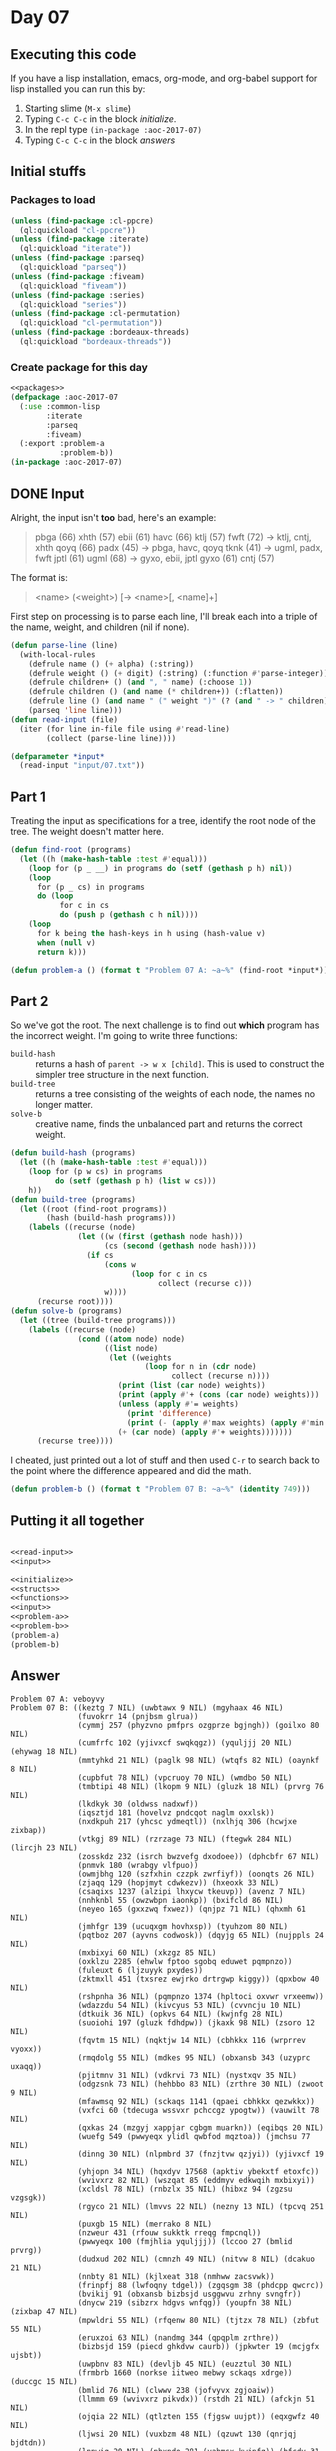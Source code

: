 #+STARTUP: indent contents
#+OPTIONS: num:nil toc:nil
* Day 07
** Executing this code
If you have a lisp installation, emacs, org-mode, and org-babel
support for lisp installed you can run this by:
1. Starting slime (=M-x slime=)
2. Typing =C-c C-c= in the block [[initialize][initialize]].
3. In the repl type =(in-package :aoc-2017-07)=
4. Typing =C-c C-c= in the block [[answers][answers]]
** Initial stuffs
*** Packages to load
#+NAME: packages
#+BEGIN_SRC lisp :results silent
  (unless (find-package :cl-ppcre)
    (ql:quickload "cl-ppcre"))
  (unless (find-package :iterate)
    (ql:quickload "iterate"))
  (unless (find-package :parseq)
    (ql:quickload "parseq"))
  (unless (find-package :fiveam)
    (ql:quickload "fiveam"))
  (unless (find-package :series)
    (ql:quickload "series"))
  (unless (find-package :cl-permutation)
    (ql:quickload "cl-permutation"))
  (unless (find-package :bordeaux-threads)
    (ql:quickload "bordeaux-threads"))
#+END_SRC
*** Create package for this day
#+NAME: initialize
#+BEGIN_SRC lisp :noweb yes :results silent
  <<packages>>
  (defpackage :aoc-2017-07
    (:use :common-lisp
          :iterate
          :parseq
          :fiveam)
    (:export :problem-a
             :problem-b))
  (in-package :aoc-2017-07)
#+END_SRC
** DONE Input
Alright, the input isn't *too* bad, here's an example:
#+BEGIN_QUOTE
pbga (66)
xhth (57)
ebii (61)
havc (66)
ktlj (57)
fwft (72) -> ktlj, cntj, xhth
qoyq (66)
padx (45) -> pbga, havc, qoyq
tknk (41) -> ugml, padx, fwft
jptl (61)
ugml (68) -> gyxo, ebii, jptl
gyxo (61)
cntj (57)
#+END_QUOTE
The format is:
#+BEGIN_QUOTE
<name> (<weight>) [-> <name>[, <name]+]
#+END_QUOTE

First step on processing is to parse each line, I'll break each into a
triple of the name, weight, and children (nil if none).

#+NAME: read-input
#+BEGIN_SRC lisp :results silent
  (defun parse-line (line)
    (with-local-rules
      (defrule name () (+ alpha) (:string))
      (defrule weight () (+ digit) (:string) (:function #'parse-integer))
      (defrule children+ () (and ", " name) (:choose 1))
      (defrule children () (and name (* children+)) (:flatten))
      (defrule line () (and name " (" weight ")" (? (and " -> " children))) (:choose 0 2 '(4 1)))
      (parseq 'line line)))
  (defun read-input (file)
    (iter (for line in-file file using #'read-line)
          (collect (parse-line line))))
#+END_SRC
#+NAME: input
#+BEGIN_SRC lisp :noweb yes :results silent
  (defparameter *input*
    (read-input "input/07.txt"))
#+END_SRC
** Part 1
Treating the input as specifications for a tree, identify the root
node of the tree. The weight doesn't matter here.

#+NAME: find-root
#+BEGIN_SRC lisp :noweb yes :results silent
  (defun find-root (programs)
    (let ((h (make-hash-table :test #'equal)))
      (loop for (p _ __) in programs do (setf (gethash p h) nil))
      (loop
        for (p _ cs) in programs
        do (loop
             for c in cs
             do (push p (gethash c h nil))))
      (loop
        for k being the hash-keys in h using (hash-value v)
        when (null v)
        return k)))
#+END_SRC

#+NAME: problem-a
#+BEGIN_SRC lisp :noweb yes :results silent
  (defun problem-a () (format t "Problem 07 A: ~a~%" (find-root *input*)))
#+END_SRC
** Part 2
So we've got the root. The next challenge is to find out *which*
program has the incorrect weight. I'm going to write three functions:
- =build-hash= :: returns a hash of =parent -> w x [child]=. This is
                  used to construct the simpler tree structure in the
                  next function.
- =build-tree= :: returns a tree consisting of the weights of each
                  node, the names no longer matter.
- =solve-b= :: creative name, finds the unbalanced part and returns
               the correct weight.
#+NAME: build-tree
#+BEGIN_SRC lisp :noweb yes :results silent
  (defun build-hash (programs)
    (let ((h (make-hash-table :test #'equal)))
      (loop for (p w cs) in programs
            do (setf (gethash p h) (list w cs)))
      h))
  (defun build-tree (programs)
    (let ((root (find-root programs))
          (hash (build-hash programs)))
      (labels ((recurse (node)
                 (let ((w (first (gethash node hash)))
                       (cs (second (gethash node hash))))
                   (if cs
                       (cons w
                             (loop for c in cs
                                   collect (recurse c)))
                       w))))
        (recurse root))))
  (defun solve-b (programs)
    (let ((tree (build-tree programs)))
      (labels ((recurse (node)
                 (cond ((atom node) node)
                       ((list node)
                        (let ((weights
                                (loop for n in (cdr node)
                                      collect (recurse n))))
                          (print (list (car node) weights))
                          (print (apply #'+ (cons (car node) weights)))
                          (unless (apply #'= weights)
                            (print 'difference)
                            (print (- (apply #'max weights) (apply #'min weights))))
                          (+ (car node) (apply #'+ weights)))))))
        (recurse tree))))
#+END_SRC

I cheated, just printed out a lot of stuff and then used =C-r= to
search back to the point where the difference appeared and did the
math.

#+NAME: problem-b
#+BEGIN_SRC lisp :noweb yes :results silent
  (defun problem-b () (format t "Problem 07 B: ~a~%" (identity 749)))
#+END_SRC
** Putting it all together
#+NAME: structs
#+BEGIN_SRC lisp :noweb yes :results silent

#+END_SRC
#+NAME: functions
#+BEGIN_SRC lisp :noweb yes :results silent
  <<read-input>>
  <<input>>
#+END_SRC
#+NAME: answers
#+BEGIN_SRC lisp :results output :exports both :noweb yes :tangle no
  <<initialize>>
  <<structs>>
  <<functions>>
  <<input>>
  <<problem-a>>
  <<problem-b>>
  (problem-a)
  (problem-b)
#+END_SRC
** Answer
#+RESULTS: answers
#+begin_example
Problem 07 A: veboyvy
Problem 07 B: ((keztg 7 NIL) (uwbtawx 9 NIL) (mgyhaax 46 NIL)
               (fuvokrr 14 (pnjbsm glrua))
               (cymmj 257 (phyzvno pmfprs ozgprze bgjngh)) (goilxo 80 NIL)
               (cumfrfc 102 (yjivxcf swqkqgz)) (yquljjj 20 NIL) (ehywag 18 NIL)
               (mmtyhkd 21 NIL) (paglk 98 NIL) (wtqfs 82 NIL) (oaynkf 8 NIL)
               (cupbfut 78 NIL) (vpcruoy 70 NIL) (wmdbo 50 NIL)
               (tmbtipi 48 NIL) (lkopm 9 NIL) (gluzk 18 NIL) (prvrg 76 NIL)
               (lkdkyk 30 (oldwss nadxwf))
               (iqsztjd 181 (hovelvz pndcqot naglm oxxlsk))
               (nxdkpuh 217 (yhcsc ydmeqtl)) (nxlhjq 306 (hcwjxe zixbap))
               (vtkgj 89 NIL) (rzrzage 73 NIL) (ftegwk 284 NIL) (lircjh 23 NIL)
               (zosskdz 232 (isrch bwzvefg dxodoee)) (dphcbfr 67 NIL)
               (pnmvk 180 (wrabgy vlfpuo))
               (owmjbhg 120 (szfxhin czzpk zwrfiyf)) (oonqts 26 NIL)
               (zjaqq 129 (hopjmyt cdwkezv)) (hxeoxk 33 NIL)
               (csaqixs 1237 (alzipi lhxycw tkeuvp)) (avenz 7 NIL)
               (nnhknbl 55 (owzwbpn iaonkp)) (bxifcld 86 NIL)
               (neyeo 165 (gxxzwq fxwez)) (qnjpz 71 NIL) (qhxmh 61 NIL)
               (jmhfgr 139 (ucuqxgm hovhxsp)) (tyuhzom 80 NIL)
               (pqtboz 207 (ayvns codwosk)) (dqyjg 65 NIL) (nujppls 24 NIL)
               (mxbixyi 60 NIL) (xkzgz 85 NIL)
               (oxklzu 2285 (ehwlw fptoo sgobq eduwet pqmpnzo))
               (fuleuxt 6 (ljzuyyk pxydes))
               (zktmxll 451 (txsrez ewjrko drtrgwp kiggy)) (qpxbow 40 NIL)
               (rshpnha 36 NIL) (pqmpnzo 1374 (hpltoci oxvwr vrxeemw))
               (wdazzdu 54 NIL) (kivcyus 53 NIL) (cvvncju 10 NIL)
               (dtkuik 36 NIL) (opkvs 64 NIL) (kwjnfg 28 NIL)
               (suoiohi 197 (gluzk fdhdpw)) (jkaxk 98 NIL) (zsoro 12 NIL)
               (fqvtm 15 NIL) (nqktjw 14 NIL) (cbhkkx 116 (wrprrev vyoxx))
               (rmqdolg 55 NIL) (mdkes 95 NIL) (obxansb 343 (uzyprc uxaqq))
               (pjitmnv 31 NIL) (vdkrvi 73 NIL) (nystxqv 35 NIL)
               (odgzsnk 73 NIL) (hehbbo 83 NIL) (zrthre 30 NIL) (zwoot 9 NIL)
               (mfawmsq 92 NIL) (sckaqs 1141 (qpaei cbhkkx qezwkkx))
               (vxfci 60 (tdecuga wssvxr pchccgz ypogtw)) (vauwilt 78 NIL)
               (qxkas 24 (mzgyj xappjar cgbgm muarkn)) (eqibqs 20 NIL)
               (wuefg 549 (pwwyeqx ylidl qwbfod mqztoa)) (jmchsu 77 NIL)
               (dinng 30 NIL) (nlpmbrd 37 (fnzjtvw qzjyi)) (yjivxcf 19 NIL)
               (yhjopn 34 NIL) (hqxdyv 17568 (apktiv ybekxtf etoxfc))
               (wvivxrz 82 NIL) (wszqat 85 (eddmyv edkwqih mxbixyi))
               (xcldsl 78 NIL) (rnbzlx 35 NIL) (hibxz 94 (zgzsu vzgsgk))
               (rgyco 21 NIL) (lmvvs 22 NIL) (nezny 13 NIL) (tpcvq 251 NIL)
               (puxgb 15 NIL) (merrako 8 NIL)
               (nzweur 431 (rfouw sukktk rreqg fmpcnql))
               (pwwyeqx 100 (fmjhlia yquljjj)) (lccoo 27 (bmlid prvrg))
               (dudxud 202 NIL) (cmnzh 49 NIL) (nitvw 8 NIL) (dcakuo 21 NIL)
               (nnbty 81 NIL) (kjlxeat 318 (nmhww zacsvwk))
               (frinpfj 88 (lwfoqny tdgel)) (zgqsgm 38 (phdcpp qwcrc))
               (bvikij 91 (obxansb bizbsjd usggwvu zrhny svngfr))
               (dnycw 219 (sibzrx hdgvs wnfqg)) (youpfn 38 NIL) (zixbap 47 NIL)
               (mpwldri 55 NIL) (rfqenw 80 NIL) (tjtzx 78 NIL) (zbfut 55 NIL)
               (eruxzoi 63 NIL) (nandmg 344 (qpqplm zrthre))
               (bizbsjd 159 (piecd ghkdvw caurb)) (jpkwter 19 (mcjgfx ujsbt))
               (uwpbnv 83 NIL) (devljb 45 NIL) (euzztul 30 NIL)
               (frmbrb 1660 (norkse iitweo mebwy sckaqs xdrge)) (duccgc 15 NIL)
               (bmlid 76 NIL) (clwwv 238 (jofvyvx zgjoaiw))
               (llmmm 69 (wvivxrz pikvdx)) (rstdh 21 NIL) (afckjn 51 NIL)
               (ojqia 22 NIL) (qtlzten 155 (fjgsw uujpt)) (eqxgwfz 40 NIL)
               (ljwsi 20 NIL) (vuxbzm 48 NIL) (qzuwt 130 (qnrjqj bjdtdn))
               (lnnwiq 20 NIL) (pbxpdo 281 (vabmsx kwjnfg)) (bfcdy 31 NIL)
               (ykpsfj 28 NIL) (uegcs 210 NIL) (qezwkkx 74 (gquil stfzaxc))
               (jkvduo 44 NIL) (vtylgti 66 (twgbxu uukshmq rlvggmr aynpr))
               (eyyokyd 28 NIL) (nrbcaqo 45 NIL) (caocs 35 NIL)
               (cfdpxpm 207 (jhwmc nezny))
               (qwjmobb 28425 (ohusizx gqoxv xatjlb))
               (akniuo 129 (zpczji tugrmnp)) (kravhjd 17 NIL)
               (wtbwbpz 43 (kybegv qxhda)) (hovelvz 31 NIL) (jhwmc 13 NIL)
               (wctze 102 (qwdhdrk znooxvq vhrxl zfhkfwn)) (nmhww 43 NIL)
               (fqufwq 58 NIL) (zyxjg 81 NIL) (eltbyz 61 NIL)
               (ehtsbv 783 (upaqlj cckqr pgprg ubksf)) (zbrbb 12 NIL)
               (vjgvk 28 NIL) (mqulwk 15 NIL) (kywmnbd 404 NIL) (wcuvk 20 NIL)
               (ymfls 75 NIL) (spxwcuv 173 (iobcvl xwfbb wxpauwt))
               (eumzi 24 NIL) (kqoigs 53 (krfgye oxklzu pinipk ojatf memkrd))
               (alneqju 77 NIL)
               (joczsir 313 (xwkoc atkmjxg gurxxfd axxkh jmpknjs))
               (uwzvy 35 NIL) (xqxyx 386 (avenz keztg))
               (erylwj 804 (wdsbi ugrhs fzmaw)) (corfkob 87 NIL)
               (sibzrx 67 (pqccp audeogd)) (crrfxfn 38 NIL) (piecd 72 NIL)
               (bxefs 22 NIL) (lnufi 93 NIL) (qifuph 44 NIL) (uqccsbh 26 NIL)
               (jaqwzi 79 (zkgoa juymjz))
               (nivpffu 169 (tnccv lfqca sgfco nnbbrbf egsgwch)) (dfrkf 49 NIL)
               (cdrhm 56 NIL) (vaylgz 80 NIL) (ayvns 23 NIL) (mdddafe 56 NIL)
               (fpldxlq 195 (gjnnmvb ljwsi)) (eygaz 427 (ascyv kmjfxcf puxgb))
               (ymeelep 92 NIL) (iuzvl 23 NIL) (tkjeu 41 NIL)
               (xdlyd 75 (cymmj pbxpdo vmjbgo cwttq)) (jsltf 39 NIL)
               (ciojx 146 (ioobamp ahrfot))
               (eqmeu 211 (anrjxof nepxnu mwpbyo rbzqabo))
               (bogvr 202 (zghrr bompiu)) (jefztzv 91 NIL)
               (fvikm 80 (zepvwyv oonqts)) (zdqcu 194 (ucbuez nqktjw))
               (pdvolf 75 NIL) (mkmci 40 (ggaxx xvzlrw)) (sqmfis 35 NIL)
               (chrqi 74 NIL) (tvgytpm 49 NIL) (bjoyw 29 NIL) (nkfvkp 62 NIL)
               (xbtswv 7446 (iehfo xcrkb qksclw))
               (qomxhp 721 (agufw djgzb jxbksoh twnfzz ucxgom)) (ibmiu 9 NIL)
               (atmzoso 6 (drosj wcrrrlf)) (fuqvw 56 NIL) (jfaca 49 NIL)
               (yulga 213 NIL) (dxodoee 7 NIL) (gethyvd 39 NIL) (hjxcpi 30 NIL)
               (jlcgqt 55 NIL) (lzouo 144 (ubjgijo rnbzlx)) (djyxrkb 78 NIL)
               (bscpyic 61 (nktmu sqpdsk)) (sxmdnhl 31 NIL) (qbdafi 25 NIL)
               (vwbxg 35 NIL) (rlvggmr 63 NIL)
               (kiggy 27 (pgsokae ottiad eruxzoi zhttn))
               (ocpngbz 73 (hqzay ewzryd ipjbc xjnhqlg))
               (movmxq 216 (kfxhl ulpkj)) (mzgyj 85 NIL) (orwbdwn 52 NIL)
               (ixyqeq 6735 (xgwjcx nkkgyl sykwd)) (htsjndf 211 NIL)
               (ndhsa 82 NIL) (jmpknjs 80 (gdrcfwr wgivp)) (hieel 65 NIL)
               (htdwe 25 NIL) (qrfuvjh 9 NIL) (ubjgijo 35 NIL) (vobnpuq 32 NIL)
               (elgyjo 141 (ineoncq pfdmmg)) (zsnge 71 NIL) (zbwxa 28 NIL)
               (ogczchc 31 NIL) (njdpm 53 NIL) (cpsce 84 NIL) (ftdylco 19 NIL)
               (zrwfi 22 NIL) (hyfuy 252 (pmscqw ecaph))
               (nayudfl 320 (ssvsso zrwfi)) (kykfb 72 (euzztul vxrtejs))
               (ggpjxwv 9 NIL) (aostqf 29 NIL)
               (zujltb 13 (hatvlca ppmrgga cjoya bogvr gtbpbl ocwkc qzuwt))
               (ajbtn 18 NIL) (fzmaw 20 (qjixqo fkhxkeg uqccsbh))
               (akmbqb 108 (kqkzsm grgsn)) (slrdn 55 NIL) (nrjwctg 96 NIL)
               (norkse 661 (jmhfgr anwxvv ptwhbm znubct djrrc hgmjvpp))
               (bwzvefg 7 NIL) (peuadz 8 NIL) (kvmqsdx 308 (zvtoom twvdhg))
               (bvnjiou 32 NIL) (lnwuqu 159 (yeqnq fqvtm)) (pksfx 54 NIL)
               (xatua 97 NIL) (tbrznk 37 NIL) (ucuqxgm 31 NIL) (hwjhf 78 NIL)
               (pinipk 7229 (pqewl zujltb kfcowx))
               (yyhzd 12 (kvqspmf dtkuik wsvir)) (imyvlyt 38 NIL)
               (oldwss 96 NIL) (paegovu 86 NIL) (knjlz 83 NIL) (oevbo 23 NIL)
               (yeucm 98 NIL) (usvkq 56 NIL)
               (hatvlca 69 (gpogy eyrfvtl subwna))
               (qkhtsa 208 (pyxgmtu pqgpuv pudnxf dilqo juqbdco flufot fzdyvo))
               (gzvjxk 1397 (wctze zoijv fuleuxt))
               (bkwcwf 326 (jazkpl kfcgv qpjctjw))
               (vqghhbs 157 (lsrvhoi livmxo)) (fzdyvo 186 (gwfrqr tcgffi))
               (rqkfkxw 47 NIL) (bntdh 76 NIL) (rfmiqz 158 (omlwg uhwvnbg))
               (zorvsm 50 NIL) (edzgraw 83 NIL) (iwsknb 345 (qhqnfsp vrwkr))
               (vyoxx 63 NIL) (livmxo 27 NIL) (foabep 92 NIL) (dbuccip 28 NIL)
               (oojme 73 (ugkxkqe keucu zjqeu))
               (cmmqbz 29868 (frmbrb ixyqeq njatvu))
               (syjvwzt 6039 (bigkiu wjipa pmbnia)) (uxaqq 16 NIL)
               (vboha 79 NIL) (irsfgz 94 NIL) (lsrvhoi 27 NIL)
               (zdtvktq 99 (ezrix lyhfj)) (hgbkwjv 32 NIL)
               (inxivh 261 (mzzxjcu rkaxx)) (nfrtom 44 NIL) (xhzylb 97 NIL)
               (nuxqskl 39 NIL) (qhfxqrr 65 NIL) (foaayon 78 NIL)
               (rhtdtxv 234 (rplxsw fjqomax)) (kppxrk 73 NIL) (qjixqo 26 NIL)
               (sgngx 75 NIL) (ycsbsyn 87 (gmeueu wdhmsi zrqqtx))
               (kqkzsm 61 NIL) (irjvpam 39 (ajozeez xxlbk nfwlplx))
               (ldfofo 84 NIL) (mygcpku 84 NIL) (caurb 72 NIL) (gpysit 22 NIL)
               (gxfij 171 (sxnsqj ksxixz)) (mxbyg 39 NIL) (jlshk 29 NIL)
               (havdbe 132 (dqyjg wvdapsm)) (ocwkc 86 (dtzws fleszz))
               (rqrtz 83 NIL) (eddmyv 60 NIL) (ecaph 56 NIL)
               (ebgsk 60 (rshpnha puexzf)) (lymsa 44 (qcyypa vbdcxx))
               (mozvs 54 (dfrkf cmnzh)) (kpghxz 17 NIL) (wrpqf 83 NIL)
               (dzjsx 57 NIL) (vrzbmt 14 NIL)
               (dryngd 29 (shawokt elkflt tjtzx auiiuv)) (ittmm 28 NIL)
               (zqurr 284 (fqufwq htsuyvw)) (ktejrze 69 NIL)
               (pudnxf 192 (aostqf szwpt)) (tqjlm 74 NIL) (codwosk 23 NIL)
               (pmscqw 56 NIL) (cmcto 441 NIL)
               (edoycls 93 (vvnzr imnvt vuxbzm rhzco))
               (zrhny 177 (dcwfs dppwsec)) (vffew 46 NIL) (hcwjxe 47 NIL)
               (dinlw 342 (zzjuf lnwuqu gxfij kmqurp)) (lgtpaqk 75 NIL)
               (fluwt 65 NIL) (syuoewb 288 (uwbtawx avjkgl nkycb))
               (anrjxof 6 NIL) (vrwkr 5 NIL) (pngubp 76 NIL) (vvnhe 89 NIL)
               (rnlaw 45 (wszqat ptizsk mofyda ttolm velktz nzsnkla hhdzz))
               (nadxwf 96 NIL) (sxpan 31 NIL) (gdrcfwr 71 NIL) (vabmsx 28 NIL)
               (tsiyp 52 NIL) (fptoo 1398 (gintpbf cklkizf kjgtfqc))
               (obxrn 756 (yyhzd afatio uqjge)) (znkchkk 50 NIL)
               (hvapnf 121 (siruccf tgpxvyr)) (htsuyvw 58 NIL)
               (yifny 122 (dcakuo xhtzti)) (uvvqcxz 79 NIL)
               (suiyl 773 (hjfwn thknml gkijw)) (shawokt 78 NIL) (ezdiq 37 NIL)
               (khrqmbo 9 NIL) (gkjbikb 79 (nrjwctg iamrpx)) (ysskib 76 NIL)
               (zufoz 93 (smrvw kkkjsil)) (uusiaqf 84 NIL)
               (cjxyt 69 (deczzuu ymeelep)) (gcefq 33 NIL)
               (tgebda 247 (ngthpc bnvlsm afckjn)) (ljmve 55 NIL)
               (rqdcuf 144 (xzxvwzf bjoyw)) (sjxaxv 76 NIL) (jiybx 88 NIL)
               (wxpauwt 20 NIL) (clsbdm 10 NIL)
               (fmpcnql 56 (rjvfwcu xjjdapk nwtlu)) (hchmn 258 (bremy vpcruoy))
               (labnsw 157 (wnwsbdq jqjkgv)) (hvpcvdf 95 NIL)
               (xatjlb 40 (aiunbee keoaqjb jxkofob plbtdq)) (dflvw 86 NIL)
               (vmcgj 233 NIL) (jxwyzy 13 NIL)
               (mebwy 1107 (uegez dpiyhv vdzuw icpwoof)) (btqebbp 156 NIL)
               (mmvszxj 71 NIL) (gpysm 85 NIL) (dppwsec 99 NIL)
               (iodveqh 89 NIL) (xcycu 116 (dnkiyf njdpm)) (ijictm 38 NIL)
               (ineay 19 NIL) (hvdpzbv 73 NIL)
               (cckqr 148 (rqhfhc jcyciyq jbqvpsb uapwikr))
               (opowpvm 265 (aewie phrume)) (ptwhbm 69 (omzlzx suxpc))
               (bpdixmv 83 NIL) (mzlmr 43 NIL) (ezrix 79 NIL) (jovly 61 NIL)
               (audeogd 99 NIL) (hjfwn 168 (wtqfs uamje))
               (wdhbym 184 (pksfx bgahvfu krlep pkmmfc)) (nmmtdv 83 NIL)
               (uftwml 50 NIL) (ycyyvdy 17 NIL) (dqdpop 53 (ggllv zatwq))
               (egqmgr 37 NIL) (txsrez 99 (iiznokx dobmve)) (lqmdutk 25 NIL)
               (mfecx 33 NIL) (kldww 23 NIL) (dxbxha 135 (uvswv ydmrd))
               (xmvdh 41 NIL) (ctinwus 96 NIL) (arkedwb 237 (qsvckew merrako))
               (iaonkp 89 NIL) (uthjdye 124 (awoedy wuisqnk qsfpaj))
               (yzbccbx 36 (fxemb osryil nkfvkp)) (xvlymgg 33 NIL)
               (wbbaxr 10 NIL) (wcrrrlf 98 NIL) (bclse 38 (slgjon tzltv))
               (krzjli 33 NIL) (dnkiyf 53 NIL) (cklkizf 219 NIL) (pqccp 99 NIL)
               (bgahvfu 54 NIL) (gotqku 33 NIL) (vregap 88 NIL)
               (qjcqm 138 (vdkrvi qoijc)) (phocd 23 NIL) (lerycoe 84 NIL)
               (aidbql 35 NIL) (qwvmczr 187 (youpfn kkukqoj)) (achhc 30 NIL)
               (qxnkp 68 NIL) (znkzp 94 (otpnx drtxytc ntonira zyxjg))
               (ewzryd 92 NIL) (xxssj 168 (nhnrpz rzwfp))
               (lnaoiv 70 (awqat dnaoe qombesj eygaz)) (qzjyi 88 NIL)
               (aevhbim 49 NIL) (jeuzbj 44 NIL) (msskvkg 60 NIL)
               (douvhy 133 (mqulwk nnkmf))
               (qrfgzm 552 (lrtds yrpat tvjwhhy atmzoso dudxud rqdcuf xxssj))
               (alankuj 75 NIL) (juymjz 77 NIL) (gcqaj 69 NIL)
               (ozwpmzc 43 (bknogxz ldfofo)) (gintpbf 59 (byckty tagyci))
               (yrhid 222 (phocd wtzkvm kldww xugyewm))
               (keucu 15 (kwozg xfmxo rwepl)) (zicelk 67 NIL)
               (xwwxswj 40 (frnhsjr mmvszxj qsmvtif))
               (lcfyznt 151 (klmvmt bgmmb))
               (ehwlw 55 (tgebda ehypcwy xqxyx vxfci nxlhjq))
               (uegez 150 (rnjfcg tusgzei)) (pjaxkr 92 NIL)
               (mdprv 179 (paanydj vtaejs)) (avjkgl 9 NIL)
               (sshfxeu 11 (goilxo ltichp)) (alzipi 53 (cpsce ezspcab))
               (wxoqoa 100 (mfvul pwatre)) (trmwq 10 NIL) (ltmwbs 33 NIL)
               (kmdzlmk 235 (mzauq ycsbsyn srqclhj shhfy xcycu zsnatp))
               (dfjvh 61 NIL) (zknesz 39 NIL) (ezglz 289 (kyjgf oaynkf))
               (pqixzdw 128 (nvvca cwxgqrk duccgc sbnsoxi)) (zpczji 60 NIL)
               (rathd 135 (rsbune wmdbo uftwml)) (pchccgz 85 NIL)
               (rzwfp 17 NIL) (umgzhmp 150 (eqibqs rwgpi wcuvk))
               (ouqtjz 127 (ejkei sdgdv)) (sstvew 52 NIL) (qxhda 96 NIL)
               (cvstod 96 NIL) (rbyiay 94 NIL) (vwzmkq 63 (vhjcue nnbty))
               (dtzws 83 NIL) (nyepy 363 (jsltf nuxqskl))
               (iiwkm 84 (fluwt clcixal)) (ucezr 10 NIL) (zvtoom 55 NIL)
               (fleszz 83 NIL) (hdtcizc 9 NIL) (wzatr 57 NIL)
               (teqswj 40 (advhon qhfxqrr hieel)) (usuaiv 45 NIL)
               (eygdy 86 (pqtboz kmodn dqklqo tukyh)) (janrdqf 81 NIL)
               (jjukf 723 (vqghhbs ozwpmzc htsjndf wsupp)) (udmez 91 NIL)
               (lsvqox 1205 (tpcvq fvqvgw jusfet)) (zjymq 33 NIL)
               (wuisqnk 34 NIL) (pxydes 62 NIL)
               (qegmu 84 (hzcanxq xfbosce glyxk fvlmvtk akmbqb lymsa fbrwdf))
               (mckrfxj 38 NIL) (keylghg 60 NIL) (dqwdx 215 (hseaxj ubxke))
               (fzjgh 179 (bafdzbu uanvh)) (qsvckew 8 NIL) (pvhrim 52 NIL)
               (mzauq 98 (sxpan pjitmnv ogczchc aruczxj)) (nxwjvx 53 NIL)
               (agufw 229 (wbbaxr knrgg)) (urpnw 47 (khtjh dflvw otxphme))
               (klmvmt 17 NIL) (skgwztg 233 NIL) (ghaxvq 9 NIL)
               (sgobq 60 (lsspa srgmt wofung rathd joaed fzjgh pbkfd))
               (qaveutv 44 NIL) (dnaoe 80 (vohepl mymke paglk pahwxj))
               (edgdvfa 23 NIL) (mrfmn 94 NIL) (hovhxsp 31 NIL)
               (hqlyg 47 (aidbql tfhij krvyy)) (zuybvj 32 NIL)
               (kquxfy 1294 (srcyajr neako vtuqq)) (htsuvhg 253 NIL)
               (tagyci 80 NIL) (ldnnoag 35 NIL) (qkougo 76 NIL) (fvmhrf 38 NIL)
               (spvcd 84 NIL) (tcbpqu 70 NIL) (yzxqp 76 NIL)
               (ihmqs 66 (oydsj qheany)) (neako 48 (panao fcufg))
               (dkgmsse 18 NIL) (zupym 33 NIL) (pwumvgy 80 NIL) (ognax 83 NIL)
               (oxvwr 203 (wixlvcp wqgcqb)) (ysltqk 65 (mrfmn hrjgbc))
               (dtqzu 61 (tgnqn corfkob)) (vmhwy 177 (yaudo eqxgwfz))
               (pwatre 16 NIL) (uijtrw 247 (cbdczg idjhk)) (stfzaxc 84 NIL)
               (refya 15 NIL) (xfbosce 188 (rstdh nqzwt)) (kbrxrks 56 NIL)
               (fplihc 88 NIL) (fkoqh 251 (ohvifiy npckah)) (lwfoqny 61 NIL)
               (paanydj 39 NIL) (xzxvwzf 29 NIL)
               (bpebim 180 (vvnohc jlyaty kixaco))
               (aiunbee 1214
                (fpldxlq eqmeu teqswj ngtkzm yndyrey wtbwbpz eoqtf))
               (wrdgs 220 NIL) (oxxlsk 31 NIL) (atlrd 269 (dgszhd dkgmsse))
               (svtwviu 69 (iiwkm ieuwo carbhvi lzouo cklpcr fkkzg ouubjrl))
               (mfvul 16 NIL) (ndpwgdy 36 NIL) (rhzco 48 NIL) (nzetqt 8 NIL)
               (xvzlrw 87 NIL) (utsob 14 NIL) (rsbune 50 NIL) (tcgffi 32 NIL)
               (cwttq 9 (mughfl ponlfyf tuyyte ndhsa)) (wejvpzr 29 NIL)
               (ozgprze 20 NIL) (eemnlc 83 NIL) (omlwg 28 NIL)
               (hpmuqvl 37 (gawck yeucm))
               (ohusizx 9151 (fsokbvd oojme bonjgrt)) (mqllnxu 206 NIL)
               (cnqrxk 38 NIL) (qpjctjw 32 NIL) (wttpvzh 23 NIL) (tgnqn 87 NIL)
               (eyrfvtl 61 NIL) (mzzxjcu 27 NIL) (velktz 145 (dxzlkz keylghg))
               (hvdhkw 210 NIL) (zafde 41 NIL)
               (qmwvc 558 (hibxz xqbvg bgjzy mvswhtp)) (knrgg 10 NIL)
               (xrbuyn 38 NIL) (wsupp 35 (ecgpjx jiybx)) (krlep 54 NIL)
               (gvajgxp 40 NIL) (yaudo 40 NIL) (prdkf 96 (chrqi tqjlm))
               (suxpc 66 NIL) (pnmfw 51 NIL) (jldaz 64 NIL) (rucse 85 NIL)
               (ivcedgz 46 NIL) (zytvsav 21 NIL) (tytka 53 NIL) (pfdmmg 11 NIL)
               (hmumqsz 47 NIL) (cncicpd 93 NIL) (rrixk 27 NIL) (uzyprc 16 NIL)
               (ljctbd 13 NIL)
               (llgoq 76 (rgwpu movmxq hvifpbk hiiqp kszkv bjtza hfttss))
               (gqoxv 1646 (bvikij dcqpq kquxfy qrfgzm qomxhp))
               (apktiv 8441 (obxrn kqaksir itjrw supnaxw wuefg twtcx))
               (nicjj 56 NIL) (nzmaui 18 (wmxobe eipmjyb jovly tjblqzk))
               (ezspcab 84 NIL) (bclrfac 31 NIL) (jrcng 318 NIL)
               (pbkfd 157 (pcdvdp jldaz)) (vmqlqrp 46 NIL) (ynvqpm 92 NIL)
               (rnjfcg 20 NIL) (qhqnfsp 5 NIL) (ajozeez 92 NIL)
               (shciqu 127 (ehywag ajbtn)) (uujpt 29 NIL) (znooxvq 7 NIL)
               (mwblvo 257 (ixmfiwz jlcgqt rmqdolg)) (rrazh 233 (clsbdm uavnq))
               (ipjbc 92 NIL) (jovkydi 89 NIL) (rkfsa 102 (pestqep vnvkvb))
               (owzwbpn 89 NIL) (cragbdx 19 NIL) (vtpldh 19 NIL)
               (rplxsw 82 NIL) (cbvamfw 47 (wdnebh vpqqbz)) (vhrxl 7 NIL)
               (cqvyvl 122 (eemnlc hehbbo)) (nmxmtaa 188 (bvahtih asklr))
               (kfcgv 32 NIL) (pztxq 339 (pqbar bclrfac)) (gwfrqr 32 NIL)
               (dcqpq 1411 (dqdpop gtrgqb lcfyznt)) (ksxixz 9 NIL)
               (itjrw 9 (jjjpzm mhofo znljf wrdgs dcknzvh))
               (omwrb 859 (pqixzdw hoqtxuf weenw)) (rwgpi 20 NIL)
               (xoqxg 73 NIL) (rdyda 5 NIL) (dolng 83 NIL) (osvmh 77 NIL)
               (pqewl 185 (hchmn rhtdtxv xzgejmu fumvuu))
               (dcknzvh 138 (pdviq hnpndnp)) (vjmwqzj 35 NIL) (zhttn 63 NIL)
               (lyuys 284 (zicelk joernlg)) (jjjpzm 164 (vjgvk yaiinhu))
               (siruccf 37 NIL) (tzkuvl 87 NIL) (jpbiodh 10 NIL)
               (jodrf 56 (lktgac ysskib qkougo)) (egvza 251 (gotqku viqlepb))
               (jdpcmb 6 NIL) (ejlgch 133 (mmoea vvbcb)) (ecgpjx 88 NIL)
               (pdviq 41 NIL) (igqvq 288 NIL) (pndcqot 31 NIL) (kmjfxcf 15 NIL)
               (rqhfhc 12 NIL) (cgbgm 85 NIL) (jjmfi 33 NIL) (vpizq 37 NIL)
               (zynpfpv 73 NIL) (vnyllno 37 NIL) (sfyad 69 NIL) (sooqm 69 NIL)
               (dxdltnx 80 (xtexo ohpvt acjtzxw pnmfw))
               (gcmpmnt 166 (stqwvs xmgkswu)) (jwgrqmj 44 NIL) (gcksx 73 NIL)
               (uswphji 1472
                (nzweur pocxcw xdlyd joczsir kymbpe rhwgdsv omwrb))
               (lhifvp 49 NIL) (sgfco 305 NIL) (wqgcqb 12 NIL)
               (rgjxp 116 (nujppls eumzi)) (omzlzx 66 NIL)
               (jeplz 96 (gpysit gzmagb))
               (bgjzy 78 (ibmiu ghaxvq lkopm khrqmbo))
               (kvqsn 69 (bpdixmv knjlz nmmtdv edzgraw)) (ugkuxzz 314 NIL)
               (pryjaeo 21 NIL) (jzpwsg 78 (paegovu bxifcld oijrg wyftg))
               (flufot 182 (ftoskhn afzlar)) (cmqaaw 83 NIL)
               (fvqvgw 26 (ymfls lgtpaqk cumus))
               (gurxxfd 46 (qaveutv bwtusip jeuzbj qifuph))
               (jqtlcm 380 (njeahp sfyoyp)) (bywpbd 215 (qrfuvjh nrczybn))
               (pcpnk 28 NIL) (pnjbsm 69 NIL) (lhxycw 161 (achhc ttwnws))
               (qczhlyf 14 NIL) (sldytqh 49 NIL) (fmjhlia 20 NIL)
               (soqvass 53 NIL) (qptfj 21 NIL) (izuebwg 37 NIL)
               (iaafo 1335 (iggtk gkjbikb gcvpqk)) (bkzdepq 56 NIL)
               (nqzwt 21 NIL) (frnhsjr 71 NIL) (nfwlplx 92 NIL)
               (egsgwch 279 (jxwyzy sbnot)) (ntonira 81 NIL) (ahrfot 9 NIL)
               (zjbiqnt 54 NIL) (tpozmfd 27 NIL) (jopepd 27 NIL)
               (kkukqoj 38 NIL) (panao 88 NIL)
               (szsntp 88 (uvvqcxz vboha xgzexud aaqcpt))
               (lfqca 65 (kieka rfqenw srbuc)) (ttwnws 30 NIL) (iobcvl 20 NIL)
               (gmeueu 45 NIL) (jazkpl 32 NIL) (carbhvi 118 (vxrzo ujlhns))
               (jlyaty 11 NIL) (jwbxyd 75 NIL) (mlmzsqc 78 NIL) (sqpdsk 86 NIL)
               (gkijw 268 (hgbkwjv stmzb)) (sebxl 52 NIL)
               (anwxvv 59 (qnjpz kbibi)) (cylfwm 81 NIL) (sbnot 13 NIL)
               (cdcnp 5 NIL) (sohzsx 80 NIL) (gfmgl 47 NIL) (cbdczg 47 NIL)
               (uamje 82 NIL) (phrume 20 NIL) (jhpijl 185 (mojjl yhjopn))
               (czzpk 17 NIL) (mwpdil 37 NIL) (lizssx 47 NIL) (otxphme 86 NIL)
               (vvnohc 11 NIL) (xmusk 10 NIL) (pqgpuv 210 (lnnwiq qqosg))
               (iqumjrz 19 NIL) (khtjh 86 NIL) (sqfgpm 41 NIL) (qpqplm 30 NIL)
               (pqlav 8 NIL) (nzhprt 93 (sohzsx vaylgz))
               (iehfo 624 (fcsfrg cbvamfw dtqzu)) (vhfwgvx 83 NIL)
               (tbkhho 97 NIL) (uqymxu 58 (egqmgr izuebwg))
               (xzgejmu 188 (cwiwn vtadj tcbpqu)) (gjnnmvb 20 NIL)
               (ppmlbky 544 (kvqsn kcgui chetpy pztxq)) (jqqojdl 33 NIL)
               (qksclw 69 (inxivh dxbxha irjvpam syuoewb)) (axxkh 222 NIL)
               (tnccv 259 (wttpvzh edgdvfa)) (cumus 75 NIL)
               (jxkofob 1875 (mrizfl zgqsgm bclse ciojx rgjxp yifny))
               (uydtye 8 NIL) (tuyyte 82 NIL) (twgbxu 63 NIL) (ulpkj 40 NIL)
               (lunefek 35 NIL) (pestqep 60 NIL) (kvxnjmq 25 NIL)
               (siitl 61 NIL) (chutuh 13 NIL) (gtjbuae 71 NIL)
               (fbrwdf 17 (jzjrtvd gtjbuae zsnge)) (tukyh 71 (ggzym rfvehkx))
               (xqpffoe 68 (elthna mwpdil vpizq)) (iepmwr 176 (irsfgz rbyiay))
               (lntikva 47 NIL) (kmodn 253 NIL) (ufsmed 81 NIL) (psrqv 54 NIL)
               (xluwv 30 NIL) (qombesj 380 (rdghpyb ivcedgz))
               (shhfy 76 (zynpfpv kppxrk)) (fvlmvtk 130 (ilpuzq jzndr))
               (gdqtqg 155 (lhifvp jfaca)) (osgjrb 69 NIL)
               (uqjge 88 (nzetqt nitvw wxemcge uydtye)) (ppafb 30 NIL)
               (opduu 38 NIL) (fpank 10 NIL) (sngnjdu 15 NIL) (ndidblx 52 NIL)
               (asklr 19 NIL) (wmxobe 61 NIL) (vvnzr 48 NIL) (usggwvu 375 NIL)
               (sukktk 202 (oevbo sitjrw)) (mqztoa 26 (dzjsx wzatr))
               (kfxhl 40 NIL) (jsjexer 258 (ljctbd chutuh)) (bremy 70 NIL)
               (xugyewm 23 NIL) (djrrc 39 (egcat wdazzdu zjbiqnt))
               (juqbdco 144 (vggsia tytka))
               (rfouw 28 (yxzzaaq zbfut mpwldri ljmve))
               (svngfr 83 (odgzsnk rzrzage lbzddgt hvdpzbv)) (viqlepb 33 NIL)
               (pgsokae 63 NIL) (cobwyky 76 NIL) (zgjoaiw 25 NIL)
               (ohvifiy 6 NIL) (simmjy 65 (mlksi mfawmsq)) (zrqqtx 45 NIL)
               (yrpat 120 (zlkzyr zafde)) (nevkec 53 NIL)
               (gvxhl 125 (liymk psrqv)) (ohpvt 51 NIL)
               (kmqurp 155 (ycyyvdy slmxb)) (acrsmhw 99 (cncicpd tiwakam))
               (yrdsj 149 (mmtyhkd omshqjl pryjaeo zytvsav)) (pahwxj 98 NIL)
               (nhnrpz 17 NIL) (mfzvywf 14 NIL)
               (fhphiyb 45183 (ixktgj zfzum yzyzmzw))
               (eduwet 1794 (tzkuvl jcmte rndomrv)) (akrgqe 74 NIL)
               (bzjctqm 115 (dphcbfr sauzcee)) (xqbvg 104 (cdcnp wixfh))
               (ljzuyyk 62 NIL) (egusv 173 (qpxbow gvajgxp)) (grmhpg 75 NIL)
               (gtbpbl 252 NIL) (fkdukrv 331 (zbrbb zsoro)) (aondpve 53 NIL)
               (vgsnxlm 23 NIL) (hcptw 44 NIL) (zkgoa 77 NIL) (dasyq 66 NIL)
               (skumcr 55 NIL) (afatio 30 (hjxcpi qmddtb ppafb))
               (ioobamp 9 NIL) (wrprrev 63 NIL) (nrczybn 9 NIL) (hoxdnl 32 NIL)
               (ndcfy 19 NIL) (tdecuga 85 NIL)
               (ugqqv 70 (akrgqe aeawrmy ozjbwv)) (ravjm 83 NIL)
               (tsizsce 52 NIL) (uyopxvt 56 NIL) (djgzb 79 (gpysm rucse))
               (ozbfh 64 NIL) (rwepl 73 NIL) (vkfrqct 56 NIL) (mansh 22 NIL)
               (bnsivw 336 (vobnpuq hoxdnl)) (omshqjl 21 NIL) (lktgac 76 NIL)
               (hgrua 66 NIL) (vrxeemw 49 (vvnhe nyejrrv))
               (ydfajlk 88 (qgjqyh alneqju jmchsu))
               (ewjrko 167 (kbrxrks cygdj))
               (oeftx 49 (bpebim sdbmop nlpmbrd yulga qtlzten hidrx))
               (ypogtw 85 NIL) (eoqtf 97 (ktejrze osgjrb)) (cbbcj 46 NIL)
               (dvlyc 16 (arkedwb nzhprt zjaqq cjxyt gdqtqg jhpijl egusv))
               (tvjwhhy 120 (tkjeu vaeuo)) (cahxjyq 52 NIL) (muarkn 85 NIL)
               (zzjuf 95 (rqkfkxw lizssx)) (cygdj 56 NIL) (vlagh 5 NIL)
               (vohepl 98 NIL) (pgprg 152 (jqdmk bxefs))
               (yrwyc 5 (ocpngbz ybfew nyepy cmcto))
               (asfqik 180 (orcyokv tuyzi)) (jcyciyq 12 NIL)
               (twnfzz 149 (vbateme olydb)) (jofvyvx 25 NIL) (tazfdb 43 NIL)
               (jcmte 87 NIL) (ttolm 173 (vmqlqrp vffew)) (fndeqk 27 NIL)
               (xydxd 56 NIL) (elthna 37 NIL) (uspimc 85 NIL) (zatwq 66 NIL)
               (mwpbyo 6 NIL) (joaed 205 (ycxlhqo mgzox nmemj ljmkz))
               (vtadj 70 NIL) (ilpuzq 50 NIL) (ubksf 106 (nrbcaqo shnrfq))
               (mmnejdx 10 NIL) (srqclhj 90 (jqqojdl krzjli ltmwbs mtrnyd))
               (rpegyn 23 NIL) (nzsnkla 265 NIL) (zfhkfwn 7 NIL)
               (hrjgbc 94 NIL) (stqwvs 28 NIL) (etkdg 38 NIL)
               (fumvuu 86 (xcldsl memrqz ryfse vauwilt)) (uavnq 10 NIL)
               (yaiinhu 28 NIL) (mlksi 92 NIL)
               (oyguh 32 (ipxkky lqmdutk hrtgwt kvxnjmq)) (ceeem 25 NIL)
               (pqbar 31 NIL) (aeawrmy 74 NIL) (fcufg 88 NIL) (hjnhdkp 27 NIL)
               (xmxzvhr 14 (cvstod jxcnmmo)) (mketjaw 45 NIL) (srbuc 80 NIL)
               (qqosg 20 NIL) (ynrctr 140 NIL) (kbibi 71 NIL) (lalfu 50 NIL)
               (iamrpx 96 NIL) (xgfsqq 309 (qwvmczr ladcna fkoqh))
               (dobmve 90 NIL) (nvvca 15 NIL) (vtaejs 39 NIL) (xgzexud 79 NIL)
               (tmvkuob 15 NIL) (foxjx 60 NIL) (ladcna 97 (hbdwzm cmqaaw))
               (klnew 68 NIL) (vtdwe 37 NIL) (eayhoi 58 (tvgytpm pvlirjn))
               (nccoxir 52 NIL)
               (wibfie 90 (uqymxu oyguh wxoqoa alomcle fvikm kykfb ebgsk))
               (yhcsc 34 NIL) (ptzbutd 38 NIL) (xmgkswu 28 NIL)
               (ajhio 301 (jjmfi mfecx zjymq)) (lasluxv 87 (etkdg mckrfxj))
               (msyvug 76 NIL) (weenw 188 NIL) (drtrgwp 185 (hmumqsz lntikva))
               (gyojd 214 NIL) (zwrfiyf 17 NIL) (gquil 84 NIL) (erghvss 45 NIL)
               (mqmgirb 251 (buffpzu qpwiok)) (xaali 31 NIL) (clcixal 65 NIL)
               (pyxgmtu 169 (hjnhdkp jopepd fndeqk)) (grgsn 61 NIL)
               (finkdao 78 NIL) (njeahp 10 NIL) (hidrx 175 (ineay vtpldh))
               (qcyypa 93 NIL) (gnwlorj 48 NIL) (xjjdapk 64 NIL)
               (vxrtejs 30 NIL) (uukshmq 63 NIL) (hzcanxq 214 (peuadz pqlav))
               (ptizsk 10 (cbirs syurke ihpmp)) (cjoya 196 (pcpnk dbuccip))
               (qpaei 86 (djyxrkb cupbfut)) (tjblqzk 61 NIL) (xjnhqlg 92 NIL)
               (qscpjx 39 NIL) (xptjtlm 108 (utsob lmxnloe vrzbmt))
               (rgwpu 161 (xjuoid oszlto mketjaw))
               (erdxj 299 (mdprv zdtvktq labnsw vmhwy)) (stmzb 32 NIL)
               (vxjjxhz 49 NIL) (xxlbk 92 NIL) (fxwez 7 NIL) (hbdwzm 83 NIL)
               (bjdtdn 61 NIL) (wnfqg 99 (ravjm dolng)) (sauzcee 67 NIL)
               (nkfrt 98 NIL) (rfvehkx 91 NIL) (fnzjtvw 88 NIL) (wdhmsi 45 NIL)
               (slmxb 17 NIL) (dkoxq 128 (hvpcvdf mdkes)) (qheany 80 NIL)
               (lpziczm 229 (xydxd fuqvw)) (gzmagb 22 NIL) (bgjngh 20 NIL)
               (krfgye 51 (gzvjxk dvlyc niwzp olqbic iaixlte tycqst kfqrgj))
               (dcwfs 99 NIL) (ixktgj 955 (eabhh iqvhov lemnz))
               (mbtsi 300 (gbixdw lalfu)) (dqklqo 57 (jkaxk nkfrt))
               (qwsan 44 NIL) (iggtk 235 (gyuyb cjjbqxl)) (ascyv 15 NIL)
               (gtrgqb 17 (coaznz spvcd)) (awoedy 34 NIL) (mtrnyd 33 NIL)
               (wofung 133 (ptzbutd jlpxjeo cnqrxk crrfxfn))
               (dpiyhv 86 (tsizsce gfdyf)) (surri 214 NIL) (tusgzei 20 NIL)
               (kzcyjtb 78 (sqmfis ppfmc ldnnoag)) (memrqz 78 NIL)
               (javiioo 87 (gnwlorj tmbtipi)) (dzqrtc 206 (zbwxa ykpsfj))
               (jtpgzp 31 NIL) (yndyrey 189 (iuzvl poinih))
               (hkazlkt 235 (adxeaf rkfsa yzbccbx lkdkyk gcmpmnt zdqcu))
               (bjqkaya 78 (szsntp nandmg kjlxeat kywmnbd)) (guywt 55 NIL)
               (qwcrc 63 NIL) (asdlfku 80 NIL) (vhjcue 81 NIL)
               (hiiqp 148 (lhvyfsb dltungt tbrznk vnyllno)) (deczzuu 92 NIL)
               (mymke 98 NIL) (subwna 61 NIL)
               (kmcad 1022 (bzjctqm akniuo simmjy))
               (uufxdt 328 (hyfuy iepmwr asfqik qxkas nayudfl)) (ejkei 89 NIL)
               (afzlar 34 NIL) (buffpzu 33 NIL) (kyjgf 8 NIL)
               (bigkiu 748 (uegcs umgzhmp frinpfj nurclfr hvdhkw))
               (ryfse 78 NIL) (olztzl 25 NIL) (tgkbxa 33 NIL) (nktmu 86 NIL)
               (zlkzyr 41 NIL) (pmgwwzy 191 (rgyco qptfj)) (jfmts 56 NIL)
               (zacsvwk 43 NIL) (znljf 175 (refya tmvkuob sngnjdu))
               (kwozg 73 NIL) (eklqi 90 NIL) (cdwkezv 62 NIL)
               (ugmlsij 121 (kpghxz kravhjd)) (awqat 372 (fdmbkt znkchkk))
               (ydgzjs 110 (ymyzead yzxqp)) (tugrmnp 60 NIL)
               (fmarl 5688 (xbtswv jvqwi slgiv uswphji syjvwzt))
               (memkrd 7478 (nivpffu bjqkaya qegmu)) (jvfmwp 27 NIL)
               (qhqyt 66 NIL) (lbzddgt 73 NIL) (qsmvtif 71 NIL)
               (ytmpzku 49 (jwgrqmj nfrtom lfiqwye jkvduo)) (tdgel 61 NIL)
               (shnrfq 45 NIL) (hhrqz 129 (rrixk jvfmwp))
               (ojatf 9518 (qmwvc wibfie dnycw)) (yxzzaaq 55 NIL)
               (wjipa 1180 (mqllnxu xmxzvhr qbynkmw)) (cwxgqrk 15 NIL)
               (aotajs 133 (ucezr mmnejdx jpbiodh))
               (lsspa 60 (paldf grmhpg exjsjxd)) (ineoncq 11 NIL)
               (eipmjyb 61 NIL) (fjgsw 29 NIL) (wnwsbdq 50 NIL)
               (hdgvs 37 (msyvug bntdh sjxaxv)) (npckah 6 NIL) (swqkqgz 19 NIL)
               (eabhh 379 (jzpwsg bkwcwf mwblvo)) (ggaxx 87 NIL)
               (rjvfwcu 64 NIL) (bwtusip 44 NIL) (slgjon 63 NIL)
               (vlpqaxo 66 NIL) (mmoea 11 NIL) (xnltw 93 NIL) (tgpxvyr 37 NIL)
               (phdcpp 63 NIL) (dltungt 37 NIL) (ljvrcj 83 NIL)
               (upaqlj 44 (cobwyky pngubp)) (hwriv 97 NIL) (hopjmyt 62 NIL)
               (sizmuwa 180 (sooqm sfyad)) (jzndr 50 NIL)
               (ppmrgga 222 (cvvncju xmusk trmwq)) (uvswv 90 NIL)
               (xstrla 46 NIL) (pcdvdp 64 NIL) (kszkv 164 (hgrua qhqyt))
               (niwzp 855 (nnhknbl ichznto llmmm hpmuqvl)) (kybegv 96 NIL)
               (rxcbsdp 30 (ynvqpm pjaxkr)) (ihpmp 85 NIL) (hseaxj 51 NIL)
               (fuzhuf 38 NIL)
               (plbtdq 633 (gkuma jrcng dkoxq vtylgti qifoay sizmuwa pjxttn))
               (esooc 151 (vtdwe ezdiq))
               (jvqwi 33 (csaqixs rnlaw hvkhvwl rkpcoen nptoou ypvztl))
               (luqyr 81 NIL) (ggzym 91 NIL) (fcsfrg 113 (siitl dkntzn))
               (nnbbrbf 135 (uspimc xkzgz)) (cwiwn 70 NIL) (zragt 58 NIL)
               (glyxk 22 (pvhrim ndidblx sebxl sstvew))
               (rhwgdsv 481 (ugkuxzz yyjqegu yrhid)) (bmltf 23 NIL)
               (gfdyf 52 NIL) (cbirs 85 NIL) (xhtzti 21 NIL) (advhon 65 NIL)
               (xcrkb 864 (ugmlsij jpkwter ejlgch))
               (kfqrgj 347 (igqvq cqvyvl jzgzd ashxu clwwv))
               (ouubjrl 36 (iodveqh wanom))
               (nptoou 269 (yrdsj bywpbd lmcqig skgwztg suoiohi gvxhl rgdvmy))
               (jqdmk 22 NIL) (ljmkz 20 NIL) (dxzlkz 60 NIL) (svhqwim 9 NIL)
               (nurclfr 30 (usuaiv zyjxpjz devljb erghvss))
               (vdzuw 146 (ostrl lmvvs)) (fsokbvd 262 (owmjbhg sshfxeu zufoz))
               (cdvkf 6 NIL) (lrtds 202 NIL) (ybfew 377 (zuybvj bvnjiou))
               (lfiqwye 44 NIL) (htbjl 57 (czdpe gcqaj)) (cjjbqxl 18 NIL)
               (vucfp 53 NIL) (bnvlsm 51 NIL)
               (ybekxtf 10703 (erylwj xgfsqq eygdy dinlw))
               (ashxu 96 (ctinwus ypdpmwi)) (qpwiok 33 NIL) (nrdlfop 84 NIL)
               (sbhiqhs 27 (qxnkp klnew)) (ujlhns 48 NIL) (ostrl 22 NIL)
               (vmjbgo 155 (udmez jefztzv)) (rkaxx 27 NIL)
               (pocxcw 823 (blhgy xptjtlm kerjqr ekfewi))
               (gkuma 134 (kvyjyt foabep)) (ugrhs 32 (mansh hpkvfr ojqia))
               (gbixdw 50 NIL) (phkthld 75 NIL) (mofyda 109 (finkdao mlmzsqc))
               (lxucxpm 73 (iytknc qhxmh eltbyz dfjvh)) (qgjqyh 77 NIL)
               (ucxgom 249 NIL) (mmufeg 13 (gcksx oybdjt xoqxg masykz))
               (yexxg 319 NIL) (bvahtih 19 NIL) (lesmi 204 (qwsan hcptw))
               (pmbnia 94 (jsjexer qjcqm ftegwk dxdltnx negkd jodrf))
               (knmac 36 NIL) (hnpndnp 41 NIL) (qoijc 73 NIL)
               (lemnz 60 (egvza mqmgirb dqwdx whglbyy lxucxpm))
               (ihtfh 116 (fplihc vregap)) (lmxnloe 14 NIL)
               (whglbyy 201 (vnkqnhh zragt)) (vbateme 50 NIL) (inxav 77 NIL)
               (sykwd 860 (jeplz sttlom ynrctr cumfrfc)) (aaqcpt 79 NIL)
               (mwpatsx 64 (nrdlfop lerycoe mygcpku uusiaqf)) (uanvh 53 NIL)
               (pvlirjn 49 NIL) (kerjqr 150 NIL) (wrabgy 32 NIL)
               (xjzpum 148 (vjmwqzj uwzvy vwbxg))
               (tycqst 1112 (ytmpzku vwzmkq esooc)) (gxxzwq 7 NIL)
               (knjbw 27 NIL) (hpkvfr 22 NIL) (xappjar 85 NIL) (oybdjt 73 NIL)
               (qmddtb 30 NIL) (krvyy 35 NIL) (mughfl 82 NIL)
               (hoqtxuf 74 (xrbuyn imyvlyt fvmhrf)) (xtexo 51 NIL)
               (bknogxz 84 NIL) (rreqg 144 (nccoxir cahxjyq))
               (icpwoof 172 (wxhsqe svhqwim)) (kszyl 113 (sqfgpm xmvdh))
               (zyjxpjz 45 NIL) (ipxkky 25 NIL) (jxcnmmo 96 NIL)
               (ghkdvw 72 NIL) (cwphzk 25 NIL) (mgzox 20 NIL)
               (gcvpqk 143 (ozbfh opkvs)) (bompiu 25 NIL)
               (ckisc 103 (alankuj phkthld)) (ngtkzm 67 (vkfrqct usvkq jfmts))
               (qifoay 318 NIL) (rkpcoen 1788 (uyopxvt bkzdepq))
               (vtuqq 30 (tbkhho xhzylb)) (ekfewi 96 (knjbw tpozmfd))
               (paldf 75 NIL) (zghrr 25 NIL) (ggllv 66 NIL) (vlfpuo 32 NIL)
               (sdgdv 89 NIL) (osryil 62 NIL) (puexzf 36 NIL) (smrvw 39 NIL)
               (ozjbwv 74 NIL) (naglm 31 NIL) (aewie 20 NIL)
               (etoxfc 59 (uxdeg hcceg ppmlbky uufxdt qbcscs llgoq iaafo))
               (wxemcge 8 NIL) (xwkoc 63 (ijcfw aondpve nevkec))
               (byckty 80 NIL) (kvyjyt 92 NIL) (pkmmfc 54 NIL) (sxnsqj 9 NIL)
               (wtzkvm 23 NIL)
               (kfcowx 352 (edoycls pqdfbrl nxdkpuh acrsmhw rrkqend))
               (ngthpc 51 NIL) (nkycb 9 NIL) (otpnx 81 NIL)
               (jusfet 39 (kivcyus nxwjvx vucfp soqvass))
               (mvswhtp 28 (tazfdb mzlmr)) (exjsjxd 75 NIL)
               (ugkxkqe 159 (qbdafi htdwe olztzl)) (pikvdx 82 NIL)
               (vnvkvb 60 NIL) (sitjrw 23 NIL)
               (yyjqegu 94 (guywt skumcr whoqvq slrdn)) (qnrjqj 61 NIL)
               (szfxhin 17 NIL) (iiznokx 90 NIL) (vbpyoqo 97 NIL)
               (qwdhdrk 7 NIL) (iqvhov 120 (atlrd mmufeg ouqtjz xgitr ezglz))
               (wdnebh 94 NIL) (ylidl 82 (wejvpzr jlshk)) (qsfpaj 34 NIL)
               (qbcscs 1680 (yazsie eayhoi btqebbp)) (auiiuv 78 NIL)
               (ixmfiwz 55 NIL) (hcceg 1083 (dkoxwi iwsknb fkdukrv))
               (kqaksir 152 (ydfajlk tyvhfhz yexxg)) (wixlvcp 12 NIL)
               (tfhij 35 NIL) (vnkqnhh 58 NIL) (dkntzn 61 NIL)
               (oggnstj 279 (ydgzjs havdbe dzqrtc nzmaui))
               (yzyzmzw 583 (yrwyc suiyl kmcad))
               (hfttss 5 (xatua hwriv vbpyoqo)) (kieka 80 NIL) (czdpe 69 NIL)
               (vxrzo 48 NIL) (mpmue 9 NIL) (ujsbt 68 NIL) (oijrg 86 NIL)
               (vaeuo 41 NIL) (qbynkmw 114 (mgyhaax cbbcj))
               (srgmt 165 (msskvkg foxjx)) (ycxlhqo 20 NIL) (pmfprs 20 NIL)
               (zbsxee 35 NIL) (ypvztl 1363 (xqpffoe neyeo lccoo))
               (hwrwnh 90 NIL) (szwpt 29 NIL) (mhofo 66 (inxav osvmh))
               (masykz 73 NIL) (gawck 98 NIL) (drtxytc 81 NIL) (wyftg 86 NIL)
               (ssvsso 22 NIL) (koeqohh 275 (zupym hxeoxk))
               (kcgui 335 (kguwwze gcefq)) (olqbic 911 (ihtfh ugqqv lesmi))
               (sttlom 62 (zknesz gethyvd)) (acjtzxw 51 NIL)
               (supnaxw 194 (iqsztjd urpnw opowpvm)) (jzjrtvd 71 NIL)
               (rbzqabo 6 NIL)
               (keoaqjb 59 (jqtlcm wdhbym mwpatsx mbtsi bnsivw zqurr ajhio))
               (kkkjsil 39 NIL) (jzgzd 188 (zorvsm ainstbs))
               (iitweo 96 (ckisc ysltqk zosskdz xjzpum rrazh htsuvhg xwwxswj))
               (xyzbni 58 (xnltw lnufi)) (rgdvmy 53 (hwrwnh eklqi))
               (hhdzz 227 (cragbdx iqumjrz)) (mcjgfx 68 NIL) (jlpxjeo 38 NIL)
               (zfzum 16 (lnaoiv qkhtsa lsvqox))
               (njatvu 26
                (ehtsbv hkazlkt tvgwgq zktmxll jjukf kmdzlmk svtwviu))
               (wdsbi 98 NIL) (ieuwo 196 (hdtcizc ggpjxwv)) (tuyzi 92 NIL)
               (dkoxwi 35 (pwumvgy asdlfku aedcmjb tyuhzom))
               (ichznto 221 (cdvkf jdpcmb))
               (tyvhfhz 179 (nystxqv caocs zbsxee lunefek))
               (uxdeg 443 (eewnnkx dryngd lpziczm koeqohh uijtrw))
               (egcat 54 NIL) (kvqspmf 36 NIL) (ydmrd 90 NIL) (syurke 85 NIL)
               (tkeuvp 159 (jtpgzp bfcdy)) (ypdpmwi 96 NIL) (nmemj 20 NIL)
               (eewnnkx 341 NIL) (bafdzbu 53 NIL) (wgivp 71 NIL)
               (tvgwgq 835 (prdkf pnmvk xyzbni))
               (slgiv 7452 (oeftx erdxj oggnstj)) (gpogy 61 NIL)
               (xdrge 889 (shciqu aotajs douvhy lasluxv sbhiqhs elgyjo))
               (vbdcxx 93 NIL) (oydsj 80 NIL) (pjxttn 168 (jwbxyd isymgjd))
               (edkwqih 60 NIL) (wanom 89 NIL) (hqzay 92 NIL) (xwfbb 20 NIL)
               (phyzvno 20 NIL) (glrua 69 NIL) (ijcfw 53 NIL)
               (alomcle 112 (fpank rfwvc)) (lmcqig 71 (ufsmed cylfwm))
               (ltichp 80 NIL) (tzltv 63 NIL) (thknml 89 (luqyr janrdqf wkxkv))
               (zsnatp 118 (orwbdwn tsiyp)) (zoijv 130 NIL) (aynpr 63 NIL)
               (isymgjd 75 NIL) (pqdfbrl 117 (nicjj cdrhm mdddafe))
               (bonjgrt 319 (fuvokrr hqlyg mozvs)) (vggsia 53 NIL)
               (ucbuez 14 NIL) (wixfh 5 NIL) (dgszhd 18 NIL) (joernlg 67 NIL)
               (elkflt 78 NIL) (lhvyfsb 37 NIL) (liymk 54 NIL)
               (xgitr 139 (vhfwgvx rqrtz)) (wxhsqe 9 NIL) (wssvxr 85 NIL)
               (bgmmb 17 NIL) (ehypcwy 334 (xvlymgg tgkbxa))
               (qwbfod 68 (ndpwgdy knmac)) (nepxnu 6 NIL) (ftoskhn 34 NIL)
               (ponlfyf 82 NIL) (atkmjxg 162 (xluwv dinng))
               (rrkqend 223 (xaali sxmdnhl)) (sbnsoxi 15 NIL) (fxemb 62 NIL)
               (sfyoyp 10 NIL) (lyhfj 79 NIL) (nnkmf 15 NIL) (xfmxo 73 NIL)
               (dilqo 84 (ljvrcj ognax)) (jxbksoh 157 (xstrla ykudi))
               (fkhxkeg 26 NIL) (wsvir 36 NIL) (chetpy 363 (ndcfy ftdylco))
               (iytknc 61 NIL) (hvifpbk 202 (mhkxu gfmgl)) (gyuyb 18 NIL)
               (whoqvq 55 NIL) (twtcx 524 (htbjl kszyl hvapnf)) (wkxkv 81 NIL)
               (ainstbs 50 NIL) (ppfmc 35 NIL)
               (hvkhvwl 1351 (hhrqz kzcyjtb javiioo)) (yeqnq 15 NIL)
               (aruczxj 31 NIL) (poinih 23 NIL)
               (kymbpe 745 (ihmqs uthjdye nmxmtaa)) (kixaco 11 NIL)
               (oszlto 45 NIL) (ydmeqtl 34 NIL) (mojjl 34 NIL)
               (adxeaf 212 (rdyda vlagh)) (xjuoid 45 NIL) (rndomrv 87 NIL)
               (mhkxu 47 NIL) (znubct 69 (dasyq vlpqaxo)) (fdmbkt 50 NIL)
               (coaznz 84 NIL) (caxbgqp 23 NIL) (uhwvnbg 28 NIL)
               (orcyokv 92 NIL) (zgzsu 10 NIL)
               (xgwjcx 22 (cfdpxpm pmgwwzy bscpyic vmcgj jaqwzi spxwcuv))
               (vpqqbz 94 NIL) (wvdapsm 65 NIL) (uapwikr 12 NIL) (olydb 50 NIL)
               (kjgtfqc 69 (pdvolf sgngx)) (cklpcr 58 (hwjhf foaayon))
               (ottiad 63 NIL) (bjtza 250 (caxbgqp rpegyn)) (fdhdpw 18 NIL)
               (jqjkgv 50 NIL) (kguwwze 33 NIL) (blhgy 100 (cwphzk ceeem))
               (aedcmjb 80 NIL) (drosj 98 NIL) (jbqvpsb 12 NIL) (isrch 7 NIL)
               (vzgsgk 10 NIL) (fjqomax 82 NIL) (twvdhg 55 NIL) (vvbcb 11 NIL)
               (yazsie 78 (qscpjx mxbyg)) (nkkgyl 166 (kvmqsdx znkzp lyuys))
               (mrizfl 108 (ittmm eyyokyd)) (fkkzg 145 (vgsnxlm bmltf lircjh))
               (zepvwyv 26 NIL) (idjhk 47 NIL) (hrtgwt 25 NIL)
               (iaixlte 717 (surri mkmci rfmiqz gyojd rxcbsdp)) (ubxke 51 NIL)
               (imnvt 48 NIL) (hgmjvpp 35 (wrpqf uwpbnv)) (tiwakam 93 NIL)
               (rfwvc 10 NIL) (zjqeu 120 (fuzhuf opduu ijictm))
               (ymyzead 76 NIL)
               (veboyvy 61 (qwjmobb fmarl hqxdyv fhphiyb cmmqbz kqoigs))
               (nwtlu 64 NIL) (rdghpyb 46 NIL)
               (srcyajr 77 (vxjjxhz aevhbim sldytqh))
               (hpltoci 199 (qczhlyf mfzvywf)) (sdbmop 35 (vtkgj jovkydi))
               (nyejrrv 89 NIL) (negkd 266 (zwoot mpmue)) (ykudi 46 NIL))
#+end_example
** Test Cases
#+NAME: test-cases
#+BEGIN_SRC lisp :results output :exports both
  (def-suite aoc.2017.07)
  (in-suite aoc.2017.07)
  (defparameter *test-input* "pbga (66)
  xhth (57)
  ebii (61)
  havc (66)
  ktlj (57)
  fwft (72) -> ktlj, cntj, xhth
  qoyq (66)
  padx (45) -> pbga, havc, qoyq
  tknk (41) -> ugml, padx, fwft
  jptl (61)
  ugml (68) -> gyxo, ebii, jptl
  gyxo (61)
  cntj (57)")

  (defparameter *parsed-test-input*
    (with-input-from-string (in *test-input*)
      (iter (for line in-stream in using #'read-line)
            (collect (parse-line line)))))

  (run! 'aoc.2017.07)
#+END_SRC
** Test Results
#+RESULTS: test-cases
: 
: Running test suite AOC.2017.07
:  Didn't run anything...huh?
** Thoughts
** Ada
*** Runner
Simple runner.
#+BEGIN_SRC ada :tangle ada/day07.adb
  with AOC2017.Day07;
  procedure Day07 is
  begin
    AOC2017.Day07.Run;
  end Day07;
#+END_SRC
*** Specification
Specification for solution.
#+BEGIN_SRC ada :tangle ada/aoc2017-day07.ads
  package AOC2017.Day07 is
     procedure Run;
  end AOC2017.Day07;
#+END_SRC
*** Packages
#+NAME: ada-packages
#+BEGIN_SRC ada
  with GNAT.Regpat; use GNAT.Regpat;
  with Text_IO; use Text_IO;
#+END_SRC
*** Types and generics
#+NAME: types-and-generics
#+BEGIN_SRC ada

#+END_SRC
*** Implementation
Actual implementation body.
#+BEGIN_SRC ada :tangle ada/aoc2017-day07.adb
  <<ada-packages>>
  package body AOC2017.Day07 is
     <<types-and-generics>>
     -- Used as an example of matching regular expressions
     procedure Parse_Line (Line : Unbounded_String; P : out Password) is
        Pattern : constant String := "(\d+)-(\d+) ([a-z]): ([a-z]+)";
        Re : constant Pattern_Matcher := Compile(Pattern);
        Matches : Match_Array (0..4);
        Pass : Unbounded_String;
        P0, P1 : Positive;
        C : Character;
     begin
        Match(Re, To_String(Line), Matches);
        P0 := Integer'Value(Slice(Line, Matches(1).First, Matches(1).Last));
        P1 := Integer'Value(Slice(Line, Matches(2).First, Matches(2).Last));
        C := Element(Line, Matches(3).First);
        Pass := To_Unbounded_String(Slice(Line, Matches(4).First, Matches(4).Last));
        P := (Min_Or_Pos => P0,
              Max_Or_Pos => P1,
              C => C,
              P => Pass);
     end Parse_Line;
     procedure Run is
     begin
        Put_Line("Advent of Code 2017 - Day 07");
        Put_Line("The result for Part 1 is " & Integer'Image(0));
        Put_Line("The result for Part 2 is " & Integer'Image(0));
     end Run;
  end AOC2017.Day07;
#+END_SRC
*** Run the program
In order to run this you have to "tangle" the code first using =C-c
C-v C-t=.

#+BEGIN_SRC shell :tangle no :results output :exports both
  cd ada
  gnatmake day07
  ./day07
#+END_SRC

#+RESULTS:
